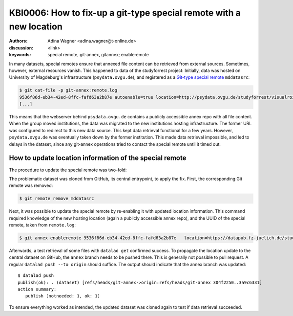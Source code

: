 .. index::
   single: <topic>; <subtopic>

KBI0006: How to fix-up a git-type special remote with a new location
====================================================================

:authors: Adina Wagner <adina.wagner@t-online.de>
:discussion: <link>
:keywords: special remote, git-annex, gitannex; enableremote

In many datasets, special remotes ensure that annexed file content can
be retrieved from external sources.
Sometimes, however, external resources vanish.
This happened to data of the studyforrest project:
Initially, data was hosted on University of Magdeburg's
infrastructure (``psydata.ovgu.de``), and registered as a `Git-type special remote`_
``mddatasrc``:

.. code-block:: bash

   $ git cat-file -p git-annex:remote.log
   9536f86d-eb34-42ed-8ffc-fafd63a2b87e autoenable=true location=http://psydata.ovgu.de/studyforrest/visualrois/.git name=mddatasrc type=git timestamp=1459405007.225384s
   [...]

This means that the webserver behind ``psydata.ovgu.de`` contains a publicly accessible
annex repo with all file content.
When the group moved institutions, the data was migrated to the new institutions
hosting infrastructure.
The former URL was configured to redirect to this new data source.
This kept data retrieval functional for a few years.
However, ``psydata.ovgu.de`` was eventually taken down by the former institution.
This made data retrieval impossible, and led to delays in the dataset, since any
git-annex operations tried to contact the special remote until it timed out.

.. _Git-type special remote: https://git-annex.branchable.com/special_remotes/git

How to update location information of the special remote
--------------------------------------------------------

The procedure to update the special remote was two-fold:

The problematic dataset was cloned from GitHub, its central entrypoint, to apply the fix.
First, the corresponding Git remote was removed:

.. code-block:: bash

   $ git remote remove mddatasrc

Next, it was possible to update the special remote by re-enabling it with updated location information.
This command required knowledge of the new hosting location (again a publicly accessible
annex repo), and the UUID of the special remote, taken from ``remote.log``:

.. code-block:: bash

   $ git annex enableremote 9536f86d-eb34-42ed-8ffc-fafd63a2b87e   location=https://datapub.fz-juelich.de/studyforrest/studyforrest/visualrois/.git

Afterwards, a test retrieval of some files with ``datalad get`` confirmed success.
To propagate the location update to the central dataset on GitHub, the ``annex`` branch
needs to be pushed there.
This is generally not possible to pull request.
A regular ``datalad push --to origin`` should suffice.
The output should indicate that the annex branch was updated::

    $ datalad push
    publish(ok): . (dataset) [refs/heads/git-annex->origin:refs/heads/git-annex 304f2250..3a9c6331]
    action summary:
       publish (notneeded: 1, ok: 1)

To ensure everything worked as intended, the updated dataset was cloned again to
test if data retrieval succeeded.
